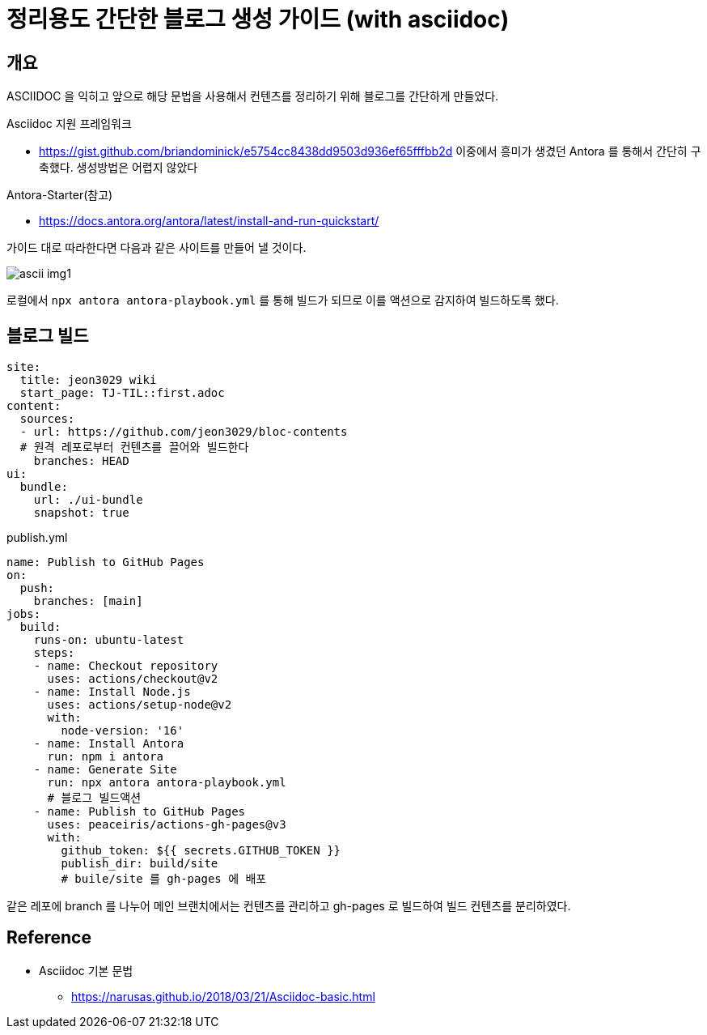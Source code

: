 = 정리용도 간단한 블로그 생성 가이드 (with asciidoc)

== 개요
ASCIIDOC 을 익히고 앞으로 해당 문법을 사용해서 컨텐츠를 정리하기 위해 블로그를 간단하게 만들었다. +

.Asciidoc 지원 프레임워크 
* https://gist.github.com/briandominick/e5754cc8438dd9503d936ef65fffbb2d[]
이중에서 흥미가 생겼던 Antora 를 통해서 간단히 구축했다. 생성방법은 어렵지 않았다

.Antora-Starter(참고)
* https://docs.antora.org/antora/latest/install-and-run-quickstart/[]

가이드 대로 따라한다면 다음과 같은 사이트를 만들어 낼 것이다.

image::ascii/ascii_img1.jpg[] 


로컬에서 `npx antora antora-playbook.yml` 를 통해 빌드가 되므로 이를 액션으로 감지하여 빌드하도록 했다.

== 블로그 빌드
[source,yaml]
site:
  title: jeon3029 wiki
  start_page: TJ-TIL::first.adoc 
content:
  sources:
  - url: https://github.com/jeon3029/bloc-contents
  # 원격 레포로부터 컨텐츠를 끌어와 빌드한다
    branches: HEAD
ui: 
  bundle:
    url: ./ui-bundle
    snapshot: true

.publish.yml
[source,yml]
name: Publish to GitHub Pages
on:
  push:
    branches: [main]
jobs:
  build:
    runs-on: ubuntu-latest
    steps:
    - name: Checkout repository
      uses: actions/checkout@v2
    - name: Install Node.js
      uses: actions/setup-node@v2
      with:
        node-version: '16'
    - name: Install Antora
      run: npm i antora
    - name: Generate Site
      run: npx antora antora-playbook.yml
      # 블로그 빌드액션
    - name: Publish to GitHub Pages
      uses: peaceiris/actions-gh-pages@v3
      with:
        github_token: ${{ secrets.GITHUB_TOKEN }}
        publish_dir: build/site
        # buile/site 를 gh-pages 에 배포


같은 레포에 branch 를 나누어 메인 브랜치에서는 컨텐츠를 관리하고 gh-pages 로 빌드하여 빌드 컨텐츠를 분리하였다.


== Reference
* Asciidoc 기본 문법
** https://narusas.github.io/2018/03/21/Asciidoc-basic.html[]
